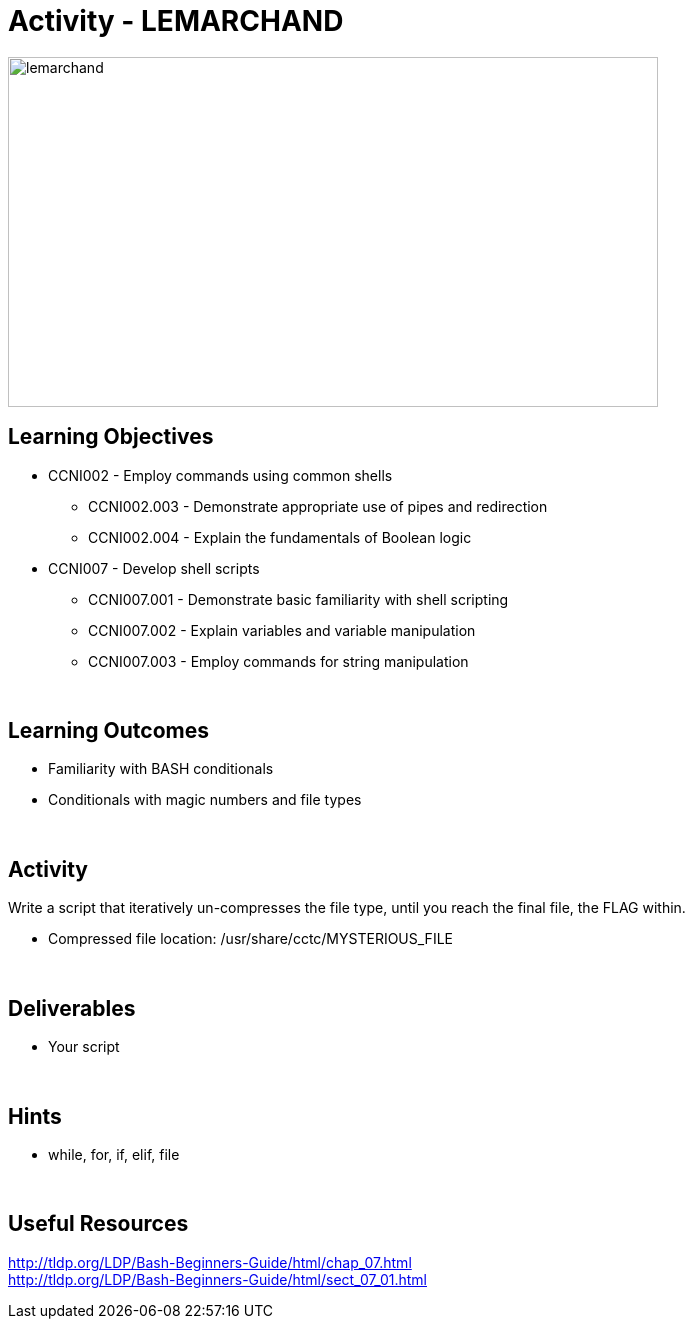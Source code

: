 :doctype: book
:stylesheet: ../../cctc.css

= Activity - LEMARCHAND
:doctype: book
:source-highlighter: coderay
:listing-caption: Listing
// Uncomment next line to set page size (default is Letter)
//:pdf-page-size: A4

image::../Resources/puzzle.png[lemarchand,height="350",width="650",float="left"]

== Learning Objectives

* CCNI002       - Employ commands using common shells
** CCNI002.003   - Demonstrate appropriate use of pipes and redirection
** CCNI002.004   - Explain the fundamentals of Boolean logic
* CCNI007       - Develop shell scripts
** CCNI007.001   - Demonstrate basic familiarity with shell scripting
** CCNI007.002   - Explain variables and variable manipulation
** CCNI007.003   - Employ commands for string manipulation

{empty} +

== Learning Outcomes

[square]
* Familiarity with BASH conditionals
* Conditionals with magic numbers and file types

{empty} +

== Activity

[square]
Write a script that iteratively un-compresses the file type, until you reach the final file, the FLAG within.

* Compressed file location: /usr/share/cctc/MYSTERIOUS_FILE

{empty} +

== Deliverables

* Your script 

{empty} +

== Hints

* while, for, if, elif, file

{empty} +

== Useful Resources

http://tldp.org/LDP/Bash-Beginners-Guide/html/chap_07.html +
http://tldp.org/LDP/Bash-Beginners-Guide/html/sect_07_01.html +